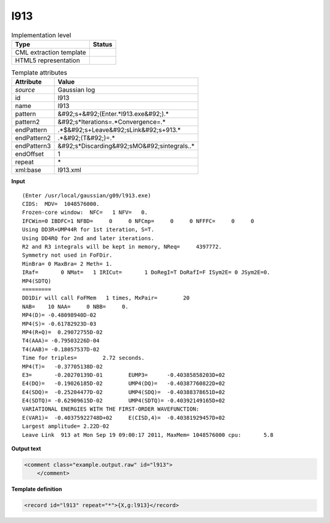 .. _l913-d3e23282:

l913
====

.. table:: Implementation level

   +----------------------------------------------------------------------------------------------------------------------------+----------------------------------------------------------------------------------------------------------------------------+
   | Type                                                                                                                       | Status                                                                                                                     |
   +============================================================================================================================+============================================================================================================================+
   | CML extraction template                                                                                                    | |image1|                                                                                                                   |
   +----------------------------------------------------------------------------------------------------------------------------+----------------------------------------------------------------------------------------------------------------------------+
   | HTML5 representation                                                                                                       | |image2|                                                                                                                   |
   +----------------------------------------------------------------------------------------------------------------------------+----------------------------------------------------------------------------------------------------------------------------+

.. table:: Template attributes

   +----------------------------------------------------------------------------------------------------------------------------+----------------------------------------------------------------------------------------------------------------------------+
   | Attribute                                                                                                                  | Value                                                                                                                      |
   +============================================================================================================================+============================================================================================================================+
   | *source*                                                                                                                   | Gaussian log                                                                                                               |
   +----------------------------------------------------------------------------------------------------------------------------+----------------------------------------------------------------------------------------------------------------------------+
   | id                                                                                                                         | l913                                                                                                                       |
   +----------------------------------------------------------------------------------------------------------------------------+----------------------------------------------------------------------------------------------------------------------------+
   | name                                                                                                                       | l913                                                                                                                       |
   +----------------------------------------------------------------------------------------------------------------------------+----------------------------------------------------------------------------------------------------------------------------+
   | pattern                                                                                                                    | &#92;s+&#92;(Enter.*l913.exe&#92;).\*                                                                                      |
   +----------------------------------------------------------------------------------------------------------------------------+----------------------------------------------------------------------------------------------------------------------------+
   | pattern2                                                                                                                   | &#92;s*Iterations=.*Convergence=.\*                                                                                        |
   +----------------------------------------------------------------------------------------------------------------------------+----------------------------------------------------------------------------------------------------------------------------+
   | endPattern                                                                                                                 | .*$&#92;s+Leave&#92;sLink&#92;s+913.\*                                                                                     |
   +----------------------------------------------------------------------------------------------------------------------------+----------------------------------------------------------------------------------------------------------------------------+
   | endPattern2                                                                                                                | .*&#92;(T&#92;)=.\*                                                                                                        |
   +----------------------------------------------------------------------------------------------------------------------------+----------------------------------------------------------------------------------------------------------------------------+
   | endPattern3                                                                                                                | &#92;s*Discarding&#92;sMO&#92;sintegrals..\*                                                                               |
   +----------------------------------------------------------------------------------------------------------------------------+----------------------------------------------------------------------------------------------------------------------------+
   | endOffset                                                                                                                  | 1                                                                                                                          |
   +----------------------------------------------------------------------------------------------------------------------------+----------------------------------------------------------------------------------------------------------------------------+
   | repeat                                                                                                                     | \*                                                                                                                         |
   +----------------------------------------------------------------------------------------------------------------------------+----------------------------------------------------------------------------------------------------------------------------+
   | xml:base                                                                                                                   | l913.xml                                                                                                                   |
   +----------------------------------------------------------------------------------------------------------------------------+----------------------------------------------------------------------------------------------------------------------------+

.. container:: formalpara-title

   **Input**

::

        (Enter /usr/local/gaussian/g09/l913.exe)
        CIDS:  MDV=  1048576000.
        Frozen-core window:  NFC=   1 NFV=   0.
        IFCWin=0 IBDFC=1 NFBD=     0     0 NFCmp=     0     0 NFFFC=     0     0
        Using DD3R+UMP44R for 1st iteration, S=T.
        Using DD4RQ for 2nd and later iterations.
        R2 and R3 integrals will be kept in memory, NReq=     4397772.
        Symmetry not used in FoFDir.
        MinBra= 0 MaxBra= 2 Meth= 1.
        IRaf=       0 NMat=   1 IRICut=       1 DoRegI=T DoRafI=F ISym2E= 0 JSym2E=0.
        MP4(SDTQ)
        =========
        DD1Dir will call FoFMem   1 times, MxPair=        20
        NAB=    10 NAA=     0 NBB=     0.
        MP4(D)= -0.48098940D-02
        MP4(S)= -0.61782923D-03
        MP4(R+Q)=  0.29072755D-02
        T4(AAA)= -0.79503226D-04
        T4(AAB)= -0.18057537D-02
        Time for triples=        2.72 seconds.
        MP4(T)=   -0.37705138D-02
        E3=       -0.20270139D-01        EUMP3=      -0.40385858203D+02
        E4(DQ)=   -0.19026185D-02        UMP4(DQ)=   -0.40387760822D+02
        E4(SDQ)=  -0.25204477D-02        UMP4(SDQ)=  -0.40388378651D+02
        E4(SDTQ)= -0.62909615D-02        UMP4(SDTQ)= -0.40392149165D+02
        VARIATIONAL ENERGIES WITH THE FIRST-ORDER WAVEFUNCTION:
        E(VAR1)=  -0.40375922748D+02     E(CISD,4)=  -0.40381929457D+02
        Largest amplitude= 2.22D-02
        Leave Link  913 at Mon Sep 19 09:00:17 2011, MaxMem= 1048576000 cpu:       5.8 
       

.. container:: formalpara-title

   **Output text**

.. code:: xml

   <comment class="example.output.raw" id="l913">    
       </comment>

.. container:: formalpara-title

   **Template definition**

.. code:: xml

   <record id="l913" repeat="*">{X,g:l913}</record>

.. |image1| image:: ../../imgs/Total.png
.. |image2| image:: ../../imgs/None.png
